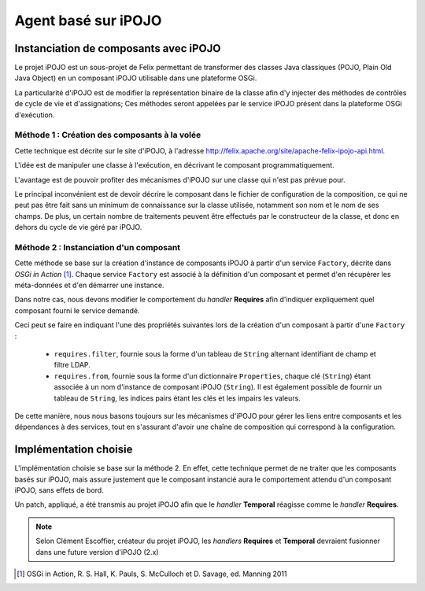 .. Implémentation iPOJO

Agent basé sur iPOJO
####################

Instanciation de composants avec iPOJO
**************************************

Le projet iPOJO est un sous-projet de Felix permettant de transformer des
classes Java classiques (POJO, Plain Old Java Object) en un composant iPOJO
utilisable dans une plateforme OSGi.

La particularité d'iPOJO est de modifier la représentation binaire de la classe
afin d'y injecter des méthodes de contrôles de cycle de vie et d'assignations;
Ces méthodes seront appelées par le service iPOJO présent dans la plateforme
OSGi d'exécution.


Méthode 1 : Création des composants à la volée
==============================================

Cette technique est décrite sur le site d'iPOJO, à l'adresse
`<http://felix.apache.org/site/apache-felix-ipojo-api.html>`_.

L'idée est de manipuler une classe à l'exécution, en décrivant le composant
programmatiquement.

L'avantage est de pouvoir profiter des mécanismes d'iPOJO sur une classe qui
n'est pas prévue pour.

Le principal inconvénient est de devoir décrire le composant dans le fichier
de configuration de la composition, ce qui ne peut pas être fait sans un minimum
de connaissance sur la classe utilisée, notamment son nom et le nom de ses
champs.
De plus, un certain nombre de traitements peuvent être effectués par le
constructeur de la classe, et donc en dehors du cycle de vie géré par iPOJO.


Méthode 2 : Instanciation d'un composant
========================================

Cette méthode se base sur la création d'instance de composants iPOJO à partir
d'un service ``Factory``, décrite dans *OSGi in Action* [#OSGi]_.
Chaque service ``Factory`` est associé à la définition d'un composant et permet
d'en récupérer les méta-données et d'en démarrer une instance.

Dans notre cas, nous devons modifier le comportement du *handler* **Requires**
afin d'indiquer expliquement quel composant fourni le service demandé.

Ceci peut se faire en indiquant l'une des propriétés suivantes lors de la
création d'un composant à partir d'une ``Factory`` :

  * ``requires.filter``, fournie sous la forme d'un tableau de ``String``
    alternant identifiant de champ et filtre LDAP.

  * ``requires.from``, fournie sous la forme d'un dictionnaire ``Properties``,
    chaque clé (``String``) étant associée à un nom d'instance de composant
    iPOJO (``String``). Il est également possible de fournir un tableau de
    ``String``, les indices pairs étant les clés et les impairs les valeurs.


De cette manière, nous nous basons toujours sur les mécanismes d'iPOJO pour
gérer les liens entre composants et les dépendances à des services, tout en
s'assurant d'avoir une chaîne de composition qui correspond à la configuration.


Implémentation choisie
**********************

L'implémentation choisie se base sur la méthode 2.
En effet, cette technique permet de ne traiter que les composants basés sur
iPOJO, mais assure justement que le composant instancié aura le comportement
attendu d'un composant iPOJO, sans effets de bord.

Un patch, appliqué, a été transmis au projet iPOJO afin que le *handler*
**Temporal** réagisse comme le *handler* **Requires**.

.. note::

   Selon Clément Escoffier, créateur du projet iPOJO, les *handlers* 
   **Requires** et **Temporal** devraient fusionner dans une future version
   d'iPOJO (2.x)


.. only:: html

   .. rubric:: Références

.. [#OSGi] OSGi in Action, R. S. Hall, K. Pauls, S. McCulloch et D. Savage,
   ed. Manning 2011

